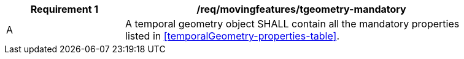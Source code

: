 [[req_mf_mandatory-temporalgeometry]]
[width="90%",cols="2,6a",options="header"]
|===
^|*Requirement {counter:req-id}* |*/req/movingfeatures/tgeometry-mandatory*
^|A |A temporal geometry object SHALL contain all the mandatory properties listed in <<temporalGeometry-properties-table>>.
|===